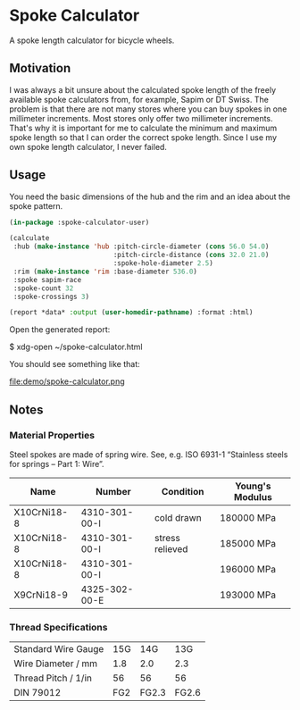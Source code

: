 * Spoke Calculator

A spoke length calculator for bicycle wheels.


** Motivation

I was always a bit unsure about the calculated spoke length of the
freely available spoke calculators from, for example, Sapim or DT
Swiss.  The problem is that there are not many stores where you can
buy spokes in one millimeter increments.  Most stores only offer two
millimeter increments.  That's why it is important for me to calculate
the minimum and maximum spoke length so that I can order the correct
spoke length.  Since I use my own spoke length calculator, I never
failed.


** Usage

You need the basic dimensions of the hub and the rim and an idea about
the spoke pattern.

#+BEGIN_SRC lisp
(in-package :spoke-calculator-user)

(calculate
 :hub (make-instance 'hub :pitch-circle-diameter (cons 56.0 54.0)
                          :pitch-circle-distance (cons 32.0 21.0)
                          :spoke-hole-diameter 2.5)
 :rim (make-instance 'rim :base-diameter 536.0)
 :spoke sapim-race
 :spoke-count 32
 :spoke-crossings 3)

(report *data* :output (user-homedir-pathname) :format :html)
#+END_SRC

Open the generated report:

#+BEGIN_EXAMPLE sh
$ xdg-open ~/spoke-calculator.html
#+END_EXAMPLE

You should see something like that:

file:demo/spoke-calculator.png


** Notes

*** Material Properties

Steel spokes are made of spring wire.  See, e.g. ISO 6931-1 “Stainless
steels for springs – Part 1: Wire”.

| Name        | Number        | Condition       | Young's Modulus |
|-------------+---------------+-----------------+-----------------|
| X10CrNi18-8 | 4310-301-00-I | cold drawn      | 180000 MPa      |
| X10CrNi18-8 | 4310-301-00-I | stress relieved | 185000 MPa      |
| X10CrNi18-8 | 4310-301-00-I |                 | 196000 MPa      |
| X9CrNi18-9  | 4325-302-00-E |                 | 193000 MPa      |

*** Thread Specifications

| Standard Wire Gauge | 15G |   14G |   13G |
| Wire Diameter / mm  | 1.8 |   2.0 |   2.3 |
| Thread Pitch / 1/in |  56 |    56 |    56 |
| DIN 79012           | FG2 | FG2.3 | FG2.6 |
